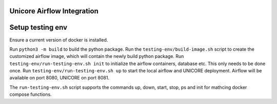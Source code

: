===========================
Unicore Airflow Integration
===========================

=================
Setup testing env
=================

Ensure a current version of docker is installed.

Run ``python3 -m build`` to build the python package.
Run the ``testing-env/build-image.sh`` script to create the customized airflow image, which will contain the newly build python package.
Run ``testing-env/run-testing-env.sh init`` to initialize the airflow containers, database etc. This only needs to be done once.
Run ``testing-env/run-testing-env.sh up`` to start the local airflow and UNICORE deployment. Airflow will be available on port 8080, UNICORE on port 8081.

The ``run-testing-env.sh`` script supports the commands up, down, start, stop, ps and init for mathcing docker compose functions.